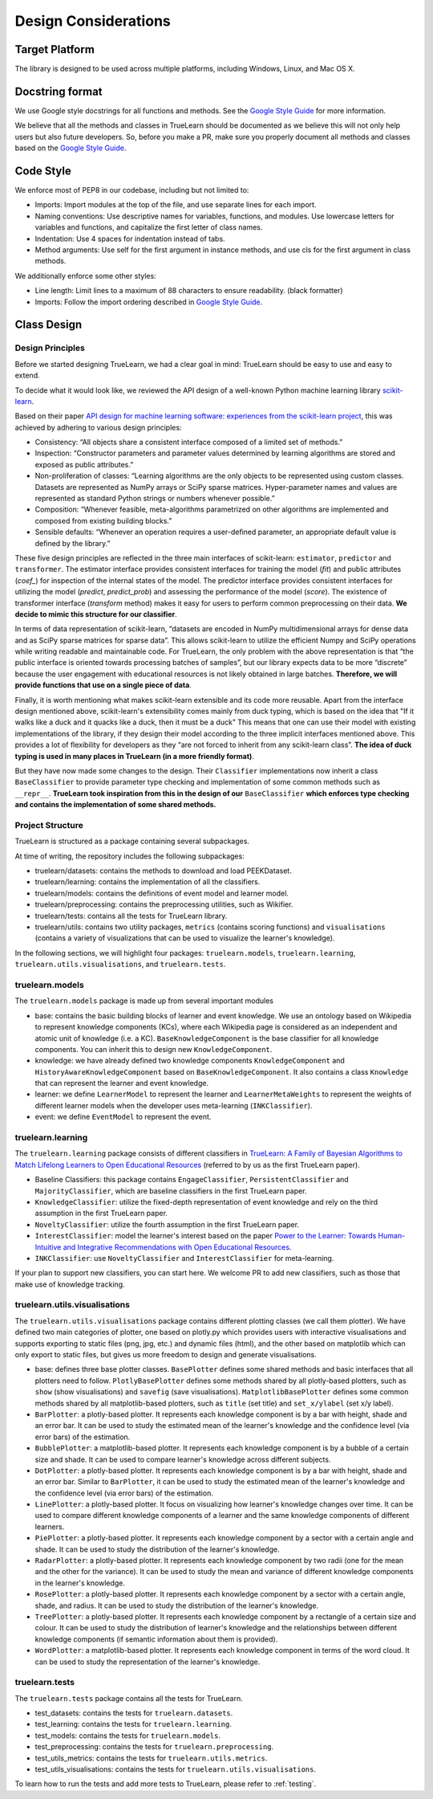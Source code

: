.. _design:

Design Considerations
=====================

Target Platform
---------------
The library is designed to be used across multiple platforms, including Windows, Linux, and Mac OS X.


Docstring format
----------------
We use Google style docstrings for all functions and methods. See the `Google Style Guide`_ for more information.

.. _Google Style Guide: https://google.github.io/styleguide/pyguide.html#38-comments-and-docstrings

We believe that all the methods and classes in TrueLearn should be documented as we believe this will not only help users but also future developers.
So, before you make a PR, make sure you properly document all methods and classes based on the `Google Style Guide`_.


Code Style
----------
We enforce most of PEP8 in our codebase, including but not limited to:

* Imports: Import modules at the top of the file, and use separate lines for each import.
* Naming conventions: Use descriptive names for variables, functions, and modules. Use lowercase letters for variables and functions, and capitalize the first letter of class names.
* Indentation: Use 4 spaces for indentation instead of tabs.
* Method arguments: Use self for the first argument in instance methods, and use cls for the first argument in class methods.

We additionally enforce some other styles:

* Line length: Limit lines to a maximum of 88 characters to ensure readability. (black formatter)
* Imports: Follow the import ordering described in `Google Style Guide`_.


Class Design
------------

Design Principles
^^^^^^^^^^^^^^^^^
Before we started designing TrueLearn, we had a clear goal in mind: TrueLearn should be easy to use and easy to extend.

To decide what it would look like, we reviewed the API design of a well-known Python machine learning library `scikit-learn`_.

.. _scikit-learn: https://github.com/scikit-learn/scikit-learn

Based on their paper `API design for machine learning software: experiences from the scikit-learn project <https://arxiv.org/abs/1309.0238>`_,
this was achieved by adhering to various design principles:

* Consistency: “All objects share a consistent interface composed of a limited set of methods.”
* Inspection: “Constructor parameters and parameter values determined by learning algorithms are stored and exposed as public attributes.”
* Non-proliferation of classes: “Learning algorithms are the only objects to be represented using custom classes. Datasets are represented as NumPy arrays or SciPy sparse matrices. Hyper-parameter names and values are represented as standard Python strings or numbers whenever possible.”
* Composition: “Whenever feasible, meta-algorithms parametrized on other algorithms are implemented and composed from existing building blocks.”
* Sensible defaults: “Whenever an operation requires a user-deﬁned parameter, an appropriate default value is deﬁned by the library.”

These five design principles are reflected in the three main interfaces of scikit-learn:
``estimator``, ``predictor`` and ``transformer``.
The estimator interface provides consistent interfaces for training the model (`fit`) and
public attributes (`coef_`) for inspection of the internal states of the model.
The predictor interface provides consistent interfaces for utilizing the model (`predict`, `predict_prob`)
and assessing the performance of the model (`score`).
The existence of transformer interface (`transform` method) makes it easy for users to perform common preprocessing on their data.
**We decide to mimic this structure for our classifier**.

In terms of data representation of scikit-learn,
“datasets are encoded in NumPy multidimensional arrays for dense data and as SciPy sparse matrices for sparse data”.
This allows scikit-learn to utilize the efficient Numpy and SciPy operations while writing readable and maintainable code.
For TrueLearn, the only problem with the above representation is that “the public interface is oriented towards processing batches of samples”,
but our library expects data to be more “discrete” because the user engagement with educational resources is not likely obtained in large batches.
**Therefore, we will provide functions that use on a single piece of data**.

Finally, it is worth mentioning what makes scikit-learn extensible and its code more reusable.
Apart from the interface design mentioned above, scikit-learn's extensibility comes mainly from duck typing,
which is based on the idea that "If it walks like a duck and it quacks like a duck, then it must be a duck"
This means that one can use their model with existing implementations of the library,
if they design their model according to the three implicit interfaces mentioned above.
This provides a lot of flexibility for developers as they “are not forced to inherit from any scikit-learn class”.
**The idea of duck typing is used in many places in TrueLearn (in a more friendly format)**.

But they have now made some changes to the design. Their ``Classifier`` implementations now inherit a class ``BaseClassifier`` to provide
parameter type checking and implementation of some common methods such as ``__repr__``.
**TrueLearn took inspiration from this in the design of our** ``BaseClassifier``
**which enforces type checking and contains the implementation of some shared methods.**


Project Structure
^^^^^^^^^^^^^^^^^
TrueLearn is structured as a package containing several subpackages.

At time of writing, the repository includes the following subpackages:

* truelearn/datasets: contains the methods to download and load PEEKDataset.
* truelearn/learning: contains the implementation of all the classifiers.
* truelearn/models: contains the definitions of event model and learner model.
* truelearn/preprocessing: contains the preprocessing utilities, such as Wikifier.
* truelearn/tests: contains all the tests for TrueLearn library.
* truelearn/utils: contains two utility packages, ``metrics`` (contains scoring functions) and ``visualisations`` (contains a variety of visualizations
  that can be used to visualize the learner's knowledge).

In the following sections, we will highlight four packages: ``truelearn.models``, ``truelearn.learning``, ``truelearn.utils.visualisations``, and ``truelearn.tests``.


truelearn.models
^^^^^^^^^^^^^^^^
The ``truelearn.models`` package is made up from several important modules

* base: contains the basic building blocks of learner and event knowledge.
  We use an ontology based on Wikipedia to represent knowledge components (KCs), where each Wikipedia page is considered as an independent and atomic unit of knowledge (i.e. a KC).
  ``BaseKnowledgeComponent`` is the base classifier for all knowledge components. You can inherit this to design new ``KnowledgeComponent``.
* knowledge: we have already defined two knowledge components ``KnowledgeComponent`` and ``HistoryAwareKnowledgeComponent`` based on ``BaseKnowledgeComponent``.
  It also contains a class ``Knowledge`` that can represent the learner and event knowledge.
* learner: we define ``LearnerModel`` to represent the learner and ``LearnerMetaWeights`` to represent the weights of different learner models when the developer
  uses meta-learning (``INKClassifier``).
* event: we define ``EventModel`` to represent the event.


truelearn.learning
^^^^^^^^^^^^^^^^^^
The ``truelearn.learning`` package consists of different classifiers in `TrueLearn: A Family of Bayesian Algorithms to Match Lifelong Learners to Open Educational Resources`_
(referred to by us as the first TrueLearn paper).

.. _TrueLearn\: A Family of Bayesian Algorithms to Match Lifelong Learners to Open Educational Resources: https://arxiv.org/abs/1911.09471

* Baseline Classifiers: this package contains ``EngageClassifier``, ``PersistentClassifier`` and ``MajorityClassifier``, which are baseline classifiers in the first TrueLearn paper.
* ``KnowledgeClassifier``: utilize the fixed-depth representation of event knowledge and rely on the third assumption in the first TrueLearn paper.
* ``NoveltyClassifier``: utilize the fourth assumption in the first TrueLearn paper.
* ``InterestClassifier``: model the learner's interest based on the paper `Power to the Learner: Towards Human-Intuitive and Integrative Recommendations with Open Educational Resources`_.
* ``INKClassifier``: use ``NoveltyClassifier`` and ``InterestClassifier`` for meta-learning.

.. _Power to the Learner\: Towards Human-Intuitive and Integrative Recommendations with Open Educational Resources: https://www.mdpi.com/2071-1050/14/18/11682

If your plan to support new classifiers, you can start here. We welcome PR to add new classifiers,
such as those that make use of knowledge tracking.


truelearn.utils.visualisations
^^^^^^^^^^^^^^^^^^^^^^^^^^^^^^
The ``truelearn.utils.visualisations`` package contains different plotting classes (we call them plotter). We have defined two main categories of plotter,
one based on plotly.py which provides users with interactive visualisations and supports exporting to static files (png, jpg, etc.) and dynamic files (html),
and the other based on matplotlib which can only export to static files, but gives us more freedom to design and generate visualisations.

* base: defines three base plotter classes. ``BasePlotter`` defines some shared methods and basic interfaces that all plotters need to follow.
  ``PlotlyBasePlotter`` defines some methods shared by all plotly-based plotters, such as ``show`` (show visualisations) and ``savefig`` (save visualisations).
  ``MatplotlibBasePlotter`` defines some common methods shared by all matplotlib-based plotters, such as ``title`` (set title) and ``set_x/ylabel`` (set x/y label).
* ``BarPlotter``: a plotly-based plotter. It represents each knowledge component is by a bar with height, shade and an error bar.
  It can be used to study the estimated mean of the learner's knowledge and the confidence level (via error bars) of the estimation.
* ``BubblePlotter``: a matplotlib-based plotter. It represents each knowledge component is by a bubble of a certain size and shade.
  It can be used to compare learner's knowledge across different subjects.
* ``DotPlotter``: a plotly-based plotter. It represents each knowledge component is by a bar with height, shade and an error bar.
  Similar to ``BarPlotter``, it can be used to study the estimated mean of the learner's knowledge and the confidence level (via error bars) of the estimation.
* ``LinePlotter``: a plotly-based plotter. It focus on visualizing how learner's knowledge changes over time.
  It can be used to compare different knowledge components of a learner and the same knowledge components of different learners.
* ``PiePlotter``: a plotly-based plotter. It represents each knowledge component by a sector with a certain angle and shade.
  It can be used to study the distribution of the learner's knowledge.
* ``RadarPlotter``: a plotly-based plotter. It represents each knowledge component by two radii (one for the mean and the other for the variance).
  It can be used to study the mean and variance of different knowledge components in the learner's knowledge.
* ``RosePlotter``: a plotly-based plotter. It represents each knowledge component by a sector with a certain angle, shade, and radius.
  It can be used to study the distribution of the learner's knowledge.
* ``TreePlotter``: a plotly-based plotter. It represents each knowledge component by a rectangle of a certain size and colour.
  It can be used to study the distribution of learner's knowledge and the relationships between different knowledge components (if semantic information about them is provided).
* ``WordPlotter``: a matplotlib-based plotter. It represents each knowledge component in terms of the word cloud.
  It can be used to study the representation of the learner's knowledge.


truelearn.tests
^^^^^^^^^^^^^^^
The ``truelearn.tests`` package contains all the tests for TrueLearn.

* test_datasets: contains the tests for ``truelearn.datasets``.
* test_learning: contains the tests for ``truelearn.learning``.
* test_models: contains the tests for ``truelearn.models``.
* test_preprocessing: contains the tests for ``truelearn.preprocessing``.
* test_utils_metrics: contains the tests for ``truelearn.utils.metrics``.
* test_utils_visualisations: contains the tests for ``truelearn.utils.visualisations``.

To learn how to run the tests and add more tests to TrueLearn, please refer to :ref:`testing`.
